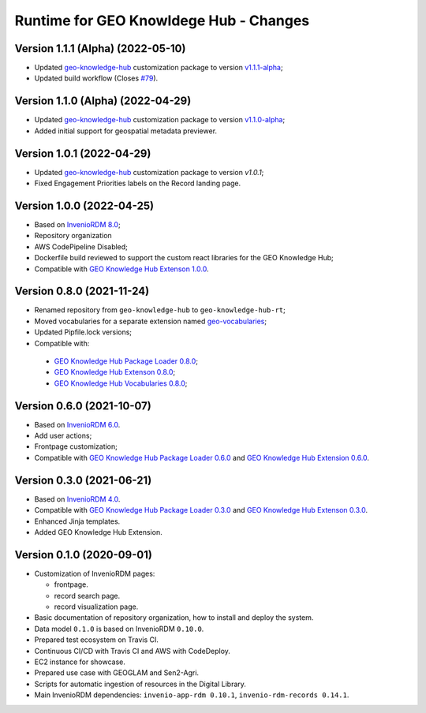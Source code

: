 ..
    This file is part of GEO Knowledge Hub.
    Copyright 2020-2021 GEO Secretariat.

    GEO Knowledge Hub is free software; you can redistribute it and/or modify it
    under the terms of the MIT License; see LICENSE file for more details.


Runtime for GEO Knowldege Hub - Changes
=======================================

Version 1.1.1 (Alpha) (2022-05-10)
--------------------------

- Updated `geo-knowledge-hub <https://github.com/geo-knowledge-hub/geo-knowledge-hub>`_ customization package to version `v1.1.1-alpha <https://github.com/geo-knowledge-hub/geo-knowledge-hub/releases/tag/v1.1.1-alpha>`_;
- Updated build workflow (Closes `#79 <https://github.com/geo-knowledge-hub/geo-knowledge-hub-rt/issues/79>`_).

Version 1.1.0 (Alpha) (2022-04-29)
--------------------------

- Updated `geo-knowledge-hub <https://github.com/geo-knowledge-hub/geo-knowledge-hub>`_ customization package to version `v1.1.0-alpha <https://github.com/geo-knowledge-hub/geo-knowledge-hub/releases/tag/v1.1.0-alpha>`_;
- Added initial support for geospatial metadata previewer.

Version 1.0.1 (2022-04-29)
--------------------------

- Updated `geo-knowledge-hub <https://github.com/geo-knowledge-hub/geo-knowledge-hub/releases/tag/v1.0.1>`_ customization package to version `v1.0.1`;
- Fixed Engagement Priorities labels on the Record landing page.

Version 1.0.0 (2022-04-25)
--------------------------

- Based on `InvenioRDM 8.0 <https://inveniordm.docs.cern.ch/releases/versions/version-v8.0.0/>`_;

- Repository organization

- AWS CodePipeline Disabled;

- Dockerfile build reviewed to support the custom react libraries for the GEO Knowledge Hub;

- Compatible with `GEO Knowledge Hub Extenson 1.0.0 <https://github.com/geo-knowledge-hub/geo-knowledge-hub/tree/b-1.0>`_.

Version 0.8.0 (2021-11-24)
--------------------------

- Renamed repository from ``geo-knowledge-hub`` to ``geo-knowledge-hub-rt``;

- Moved vocabularies for a separate extension named `geo-vocabularies <https://github.com/geo-knowledge-hub/geo-vocabularies>`_;

- Updated Pipfile.lock versions;

- Compatible with:
 - `GEO Knowledge Hub Package Loader 0.8.0 <https://github.com/geo-knowledge-hub/geo-package-loader/tree/b-0.8>`_;
 - `GEO Knowledge Hub Extenson 0.8.0 <https://github.com/geo-knowledge-hub/geo-knowledge-hub/tree/b-0.8>`_;
 - `GEO Knowledge Hub Vocabularies 0.8.0 <https://github.com/geo-knowledge-hub/geo-vocabularies/tree/b-0.8>`_;

Version 0.6.0 (2021-10-07)
---------------------------

- Based on `InvenioRDM 6.0 <https://inveniordm.docs.cern.ch/releases/versions/version-v6.0.0/>`_.

- Add user actions;

- Frontpage customization;

- Compatible with `GEO Knowledge Hub Package Loader 0.6.0 <https://github.com/geo-knowledge-hub/gkh-package-loader/tree/b-0.6>`_ and `GEO Knowledge Hub Extension 0.6.0 <https://github.com/geo-knowledge-hub/geo-knowledge-hub-ext/tree/b-0.6>`_.


Version 0.3.0 (2021-06-21)
--------------------------


- Based on `InvenioRDM 4.0 <https://inveniordm.docs.cern.ch/releases/versions/version-v4.0.0/>`_.

- Compatible with `GEO Knowledge Hub Package Loader 0.3.0 <https://github.com/geo-knowledge-hub/gkh-package-loader/tree/b-0.3>`_ and `GEO Knowledge Hub Extenson 0.3.0 <https://github.com/geo-knowledge-hub/geo-knowledge-hub-ext/tree/b-0.3>`_.

- Enhanced Jinja templates.

- Added GEO Knowledge Hub Extension.


Version 0.1.0 (2020-09-01)
--------------------------


- Customization of InvenioRDM pages:

  - frontpage.
  - record search page.
  - record visualization page.

- Basic documentation of repository organization, how to install and deploy the system.

- Data model ``0.1.0`` is based on InvenioRDM ``0.10.0``.

- Prepared test ecosystem on Travis CI.

- Continuous CI/CD with Travis CI and AWS with CodeDeploy.

- EC2 instance for showcase.

- Prepared use case with GEOGLAM and Sen2-Agri.

- Scripts for automatic ingestion of resources in the Digital Library.

- Main InvenioRDM dependencies: ``invenio-app-rdm 0.10.1``, ``invenio-rdm-records 0.14.1``.
